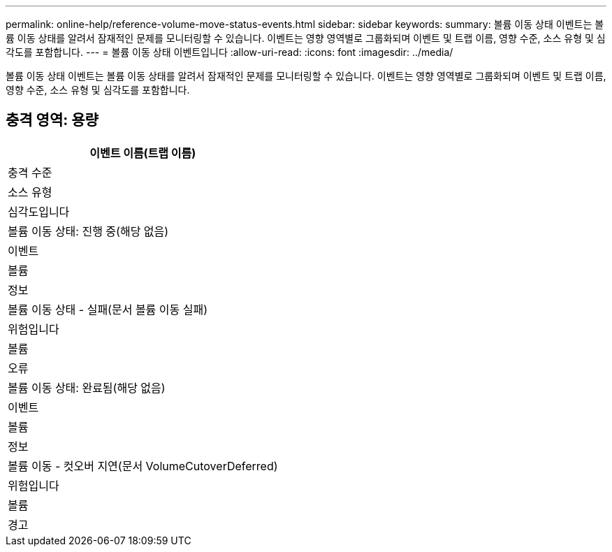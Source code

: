 ---
permalink: online-help/reference-volume-move-status-events.html 
sidebar: sidebar 
keywords:  
summary: 볼륨 이동 상태 이벤트는 볼륨 이동 상태를 알려서 잠재적인 문제를 모니터링할 수 있습니다. 이벤트는 영향 영역별로 그룹화되며 이벤트 및 트랩 이름, 영향 수준, 소스 유형 및 심각도를 포함합니다. 
---
= 볼륨 이동 상태 이벤트입니다
:allow-uri-read: 
:icons: font
:imagesdir: ../media/


[role="lead"]
볼륨 이동 상태 이벤트는 볼륨 이동 상태를 알려서 잠재적인 문제를 모니터링할 수 있습니다. 이벤트는 영향 영역별로 그룹화되며 이벤트 및 트랩 이름, 영향 수준, 소스 유형 및 심각도를 포함합니다.



== 충격 영역: 용량

|===
| 이벤트 이름(트랩 이름) 


| 충격 수준 


| 소스 유형 


| 심각도입니다 


 a| 
볼륨 이동 상태: 진행 중(해당 없음)



 a| 
이벤트



 a| 
볼륨



 a| 
정보



 a| 
볼륨 이동 상태 - 실패(문서 볼륨 이동 실패)



 a| 
위험입니다



 a| 
볼륨



 a| 
오류



 a| 
볼륨 이동 상태: 완료됨(해당 없음)



 a| 
이벤트



 a| 
볼륨



 a| 
정보



 a| 
볼륨 이동 - 컷오버 지연(문서 VolumeCutoverDeferred)



 a| 
위험입니다



 a| 
볼륨



 a| 
경고

|===